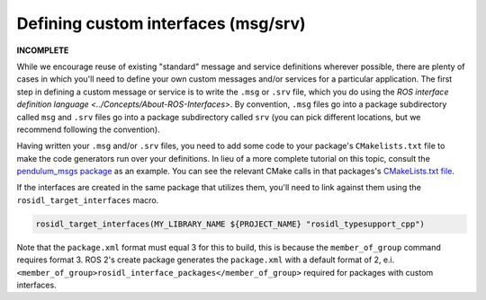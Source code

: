 .. redirect-from::

    Defining-custom-interfaces-(msg-srv)

Defining custom interfaces (msg/srv)
====================================

**INCOMPLETE**

While we encourage reuse of existing "standard" message and service definitions wherever possible, there are plenty of cases in which you'll need to define your own custom messages and/or services for a particular application.
The first step in defining a custom message or service is to write the ``.msg`` or ``.srv`` file, which you do using the `ROS interface definition language <../Concepts/About-ROS-Interfaces>`.
By convention, ``.msg`` files go into a package subdirectory called ``msg`` and ``.srv`` files go into a package subdirectory called ``srv`` (you can pick different locations, but we recommend following the convention).

Having written your ``.msg`` and/or ``.srv`` files, you need to add some code to your package's ``CMakelists.txt`` file to make the code generators run over your definitions. In lieu of a more complete tutorial on this topic, consult the `pendulum_msgs package <https://github.com/ros2/demos/tree/master/pendulum_msgs>`__ as an example. You can see the relevant CMake calls in that packages's `CMakeLists.txt file <https://github.com/ros2/demos/blob/master/pendulum_msgs/CMakeLists.txt>`__.

If the interfaces are created in the same package that utilizes them, you'll need to link against them using the ``rosidl_target_interfaces`` macro.

.. code-block:: cmake

   rosidl_target_interfaces(MY_LIBRARY_NAME ${PROJECT_NAME} "rosidl_typesupport_cpp")

Note that the ``package.xml`` format must equal 3 for this to build, this is because the ``member_of_group`` command requires format 3. ROS 2's create package generates the ``package.xml`` with a default format of 2, e.i. ``<member_of_group>rosidl_interface_packages</member_of_group>`` required for packages with custom interfaces.
